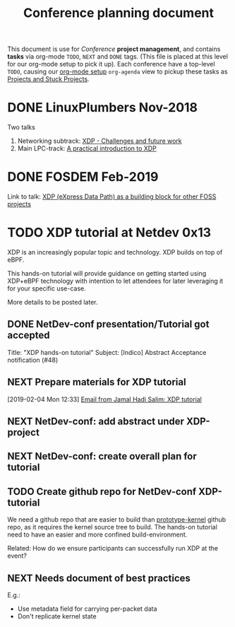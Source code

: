 # -*- fill-column: 76; -*-
#+TITLE: Conference planning document
#+CATEGORY: XDP-conf
#+OPTIONS: ^:nil

This document is use for /Conference/ *project management*, and contains *tasks*
via org-mode =TODO=, =NEXT= and =DONE= tags. (This file is placed at this level
for our org-mode setup to pick it up). Each conference have a top-level =TODO=,
causing our [[file:org-setup.el][org-mode setup]] =org-agenda= view to pickup these tasks as
[[http://doc.norang.ca/org-mode.html#TodoKeywordProjectTaskStates][Projects and Stuck Projects]].

* DONE LinuxPlumbers Nov-2018
CLOSED: [2018-11-14 Wed]
:LOGBOOK:
- State "DONE"       from "TODO"       [2018-11-14 Wed]
:END:

Two talks
1) Networking subtrack:
   [[http://vger.kernel.org/lpc-networking2018.html#session-19][XDP - Challenges and future work]]
2) Main LPC-track:
   [[https://linuxplumbersconf.org/event/2/contributions/71/][A practical introduction to XDP]]

* DONE FOSDEM Feb-2019
CLOSED: [2019-02-02 Sat]
:LOGBOOK:
- State "DONE"       from "TODO"       [2019-02-02 Sat]
:END:

Link to talk:
[[https://fosdem.org/2019/schedule/event/xdp_overview_and_update/][XDP (eXpress Data Path) as a building block for other FOSS projects]]

* TODO XDP tutorial at Netdev 0x13

XDP is an increasingly popular topic and technology.
XDP builds on top of eBPF.

This hands-on tutorial will provide guidance on
getting started using XDP+eBPF technology with
intention to let attendees for later
leveraging it for your specific use-case.

More details to be posted later.

** DONE NetDev-conf presentation/Tutorial got accepted
CLOSED: [2019-01-28 Mon 13:00]
:LOGBOOK:
- State "DONE"       from "TODO"       [2019-01-28 Mon 13:00]
:END:
Title: "XDP hands-on tutorial"
Subject: [Indico] Abstract Acceptance notification (#48)
** NEXT Prepare materials for XDP tutorial
DEADLINE: <2019-03-20 Wed>
[2019-02-04 Mon 12:33]
[[notmuch:id:43977d45-857f-87ef-07d5-553868882008@mojatatu.com][Email from Jamal Hadi Salim: XDP tutorial]]

** NEXT NetDev-conf: add abstract under XDP-project
** NEXT NetDev-conf: create overall plan for tutorial
** TODO Create github repo for NetDev-conf XDP-tutorial
We need a github repo that are easier to build than [[https://github.com/netoptimizer/prototype-kernel][prototype-kernel]] github
repo, as it requires the kernel source tree to build. The hands-on tutorial
need to have an easier and more confined build-environment.

Related: How do we ensure participants can successfully run XDP at the event?

** NEXT Needs document of best practices
E.g.:

- Use metadata field for carrying per-packet data
- Don't replicate kernel state


